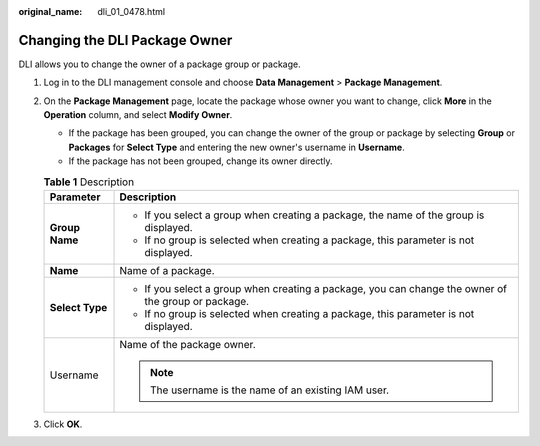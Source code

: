:original_name: dli_01_0478.html

.. _dli_01_0478:

Changing the DLI Package Owner
==============================

DLI allows you to change the owner of a package group or package.

#. Log in to the DLI management console and choose **Data Management** > **Package Management**.
#. On the **Package Management** page, locate the package whose owner you want to change, click **More** in the **Operation** column, and select **Modify Owner**.

   -  If the package has been grouped, you can change the owner of the group or package by selecting **Group** or **Packages** for **Select Type** and entering the new owner's username in **Username**.
   -  If the package has not been grouped, change its owner directly.

   .. table:: **Table 1** Description

      +-----------------------------------+-----------------------------------------------------------------------------------------------------+
      | Parameter                         | Description                                                                                         |
      +===================================+=====================================================================================================+
      | **Group Name**                    | -  If you select a group when creating a package, the name of the group is displayed.               |
      |                                   | -  If no group is selected when creating a package, this parameter is not displayed.                |
      +-----------------------------------+-----------------------------------------------------------------------------------------------------+
      | **Name**                          | Name of a package.                                                                                  |
      +-----------------------------------+-----------------------------------------------------------------------------------------------------+
      | **Select Type**                   | -  If you select a group when creating a package, you can change the owner of the group or package. |
      |                                   | -  If no group is selected when creating a package, this parameter is not displayed.                |
      +-----------------------------------+-----------------------------------------------------------------------------------------------------+
      | Username                          | Name of the package owner.                                                                          |
      |                                   |                                                                                                     |
      |                                   | .. note::                                                                                           |
      |                                   |                                                                                                     |
      |                                   |    The username is the name of an existing IAM user.                                                |
      +-----------------------------------+-----------------------------------------------------------------------------------------------------+

#. Click **OK**.
